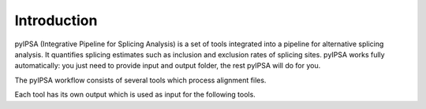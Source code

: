 Introduction
============

pyIPSA (Integrative Pipeline for Splicing Analysis) is a set of tools integrated into a pipeline
for alternative splicing analysis. It quantifies splicing estimates such as inclusion and exclusion rates
of splicing sites. pyIPSA works fully automatically:
you just need to provide input and output folder, the rest pyIPSA will do for you.


The pyIPSA workflow consists of several tools which process alignment files.

.. image:: pics/ipsa_scheme.png
    :width: 800
    :alt: Scheme of IPSA workflow

Each tool has its own output which is used as input for the following tools.
